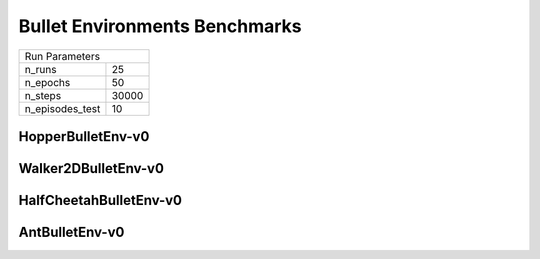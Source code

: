 Bullet Environments Benchmarks
==============================

===============  ======
Run Parameters
-----------------------
n_runs           25
n_epochs         50
n_steps          30000
n_episodes_test  10
===============  ======

HopperBulletEnv-v0
------------------

.. container:: twocol

    .. container:: leftside

        .. highlight:: yaml
        .. literalinclude:: ../../../results/params/HopperBulletEnv-v0.yaml
            :lines: 3-

    .. container:: rightside

        .. image:: ../../../results/plots/HopperBulletEnv-v0/J.png
           :width: 400
        .. image:: ../../../results/plots/HopperBulletEnv-v0/R.png
           :width: 400
        .. image:: ../../../results/plots/HopperBulletEnv-v0/entropy.png
           :width: 400



Walker2DBulletEnv-v0
--------------------

.. container:: twocol

    .. container:: leftside

        .. highlight:: yaml
        .. literalinclude:: ../../../results/params/Walker2DBulletEnv-v0.yaml
            :lines: 3-

    .. container:: rightside

        .. image:: ../../../results/plots/Walker2DBulletEnv-v0/J.png
           :width: 400
        .. image:: ../../../results/plots/Walker2DBulletEnv-v0/R.png
           :width: 400
        .. image:: ../../../results/plots/Walker2DBulletEnv-v0/entropy.png
           :width: 400


HalfCheetahBulletEnv-v0
-----------------------

.. container:: twocol

    .. container:: leftside

        .. highlight:: yaml
        .. literalinclude:: ../../../results/params/HalfCheetahBulletEnv-v0.yaml
            :lines: 3-

    .. container:: rightside

        .. image:: ../../../results/plots/HalfCheetahBulletEnv-v0/J.png
           :width: 400
        .. image:: ../../../results/plots/HalfCheetahBulletEnv-v0/R.png
           :width: 400
        .. image:: ../../../results/plots/HalfCheetahBulletEnv-v0/entropy.png
           :width: 400


AntBulletEnv-v0
---------------

.. container:: twocol

    .. container:: leftside

        .. highlight:: yaml
        .. literalinclude:: ../../../results/params/AntBulletEnv-v0.yaml
            :lines: 3-

    .. container:: rightside

        .. image:: ../../../results/plots/AntBulletEnv-v0/J.png
           :width: 400
        .. image:: ../../../results/plots/AntBulletEnv-v0/R.png
           :width: 400
        .. image:: ../../../results/plots/AntBulletEnv-v0/entropy.png
           :width: 400

